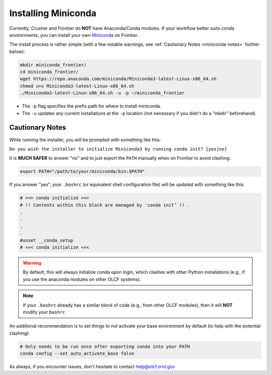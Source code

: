 ********************
Installing Miniconda
********************

Currently, Crusher and Frontier do **NOT** have Anaconda/Conda modules.
If your workflow better suits conda environments, you can install your own `Miniconda <https://docs.conda.io/en/main/miniconda.html>`__ on Frontier.

The install process is rather simple (with a few notable warnings, see :ref:`Cautionary Notes <miniconda-notes>` further below):

.. code-block:: bash

   mkdir miniconda_frontier/
   cd miniconda_frontier/
   wget https://repo.anaconda.com/miniconda/Miniconda3-latest-Linux-x86_64.sh
   chmod u+x Miniconda3-latest-Linux-x86_64.sh
   ./Miniconda3-latest-Linux-x86_64.sh -u -p ~/miniconda_frontier

* The ``-p`` flag specifies the prefix path for where to install miniconda.
* The ``-u`` updates any current installations at the ``-p`` location (not necessary if you didn't do a "mkdir" beforehand).

.. _miniconda-notes:

Cautionary Notes
================

While running the installer, you will be prompted with something like this:

``Do you wish the installer to initialize Miniconda3 by running conda init? [yes|no]``

It is **MUCH SAFER** to answer "no" and to just export the ``PATH`` manually when on Frontier to avoid clashing:

.. code-block:: bash

   export PATH="/path/to/your/miniconda/bin:$PATH"

If you answer "yes", your ``.bashrc`` (or equivalent shell configuration file) will be updated with something like this:

.. code-block:: bash

   # >>> conda initialize >>>
   # !! Contents within this block are managed by 'conda init’ !! .
   .
   .
   .
   .
   #unset __conda_setup
   # <<< conda initialize <<<

.. warning::
   By default, this will always initialize conda upon login, which clashes with other Python installations (e.g., if you use the anaconda modules on other OLCF systems).

.. note::
   If your ``.bashrc`` already has a similar block of code (e.g., from other OLCF modules), then it will **NOT** modify your ``bashrc``

An additional recommendation is to set things to not activate your base environment by default (to help with the potential clashing):

.. code-block:: bash

   # Only needs to be run once after exporting conda into your PATH
   conda config --set auto_activate_base false

As always, if you encounter issues, don't hesitate to contact help@olcf.ornl.gov
